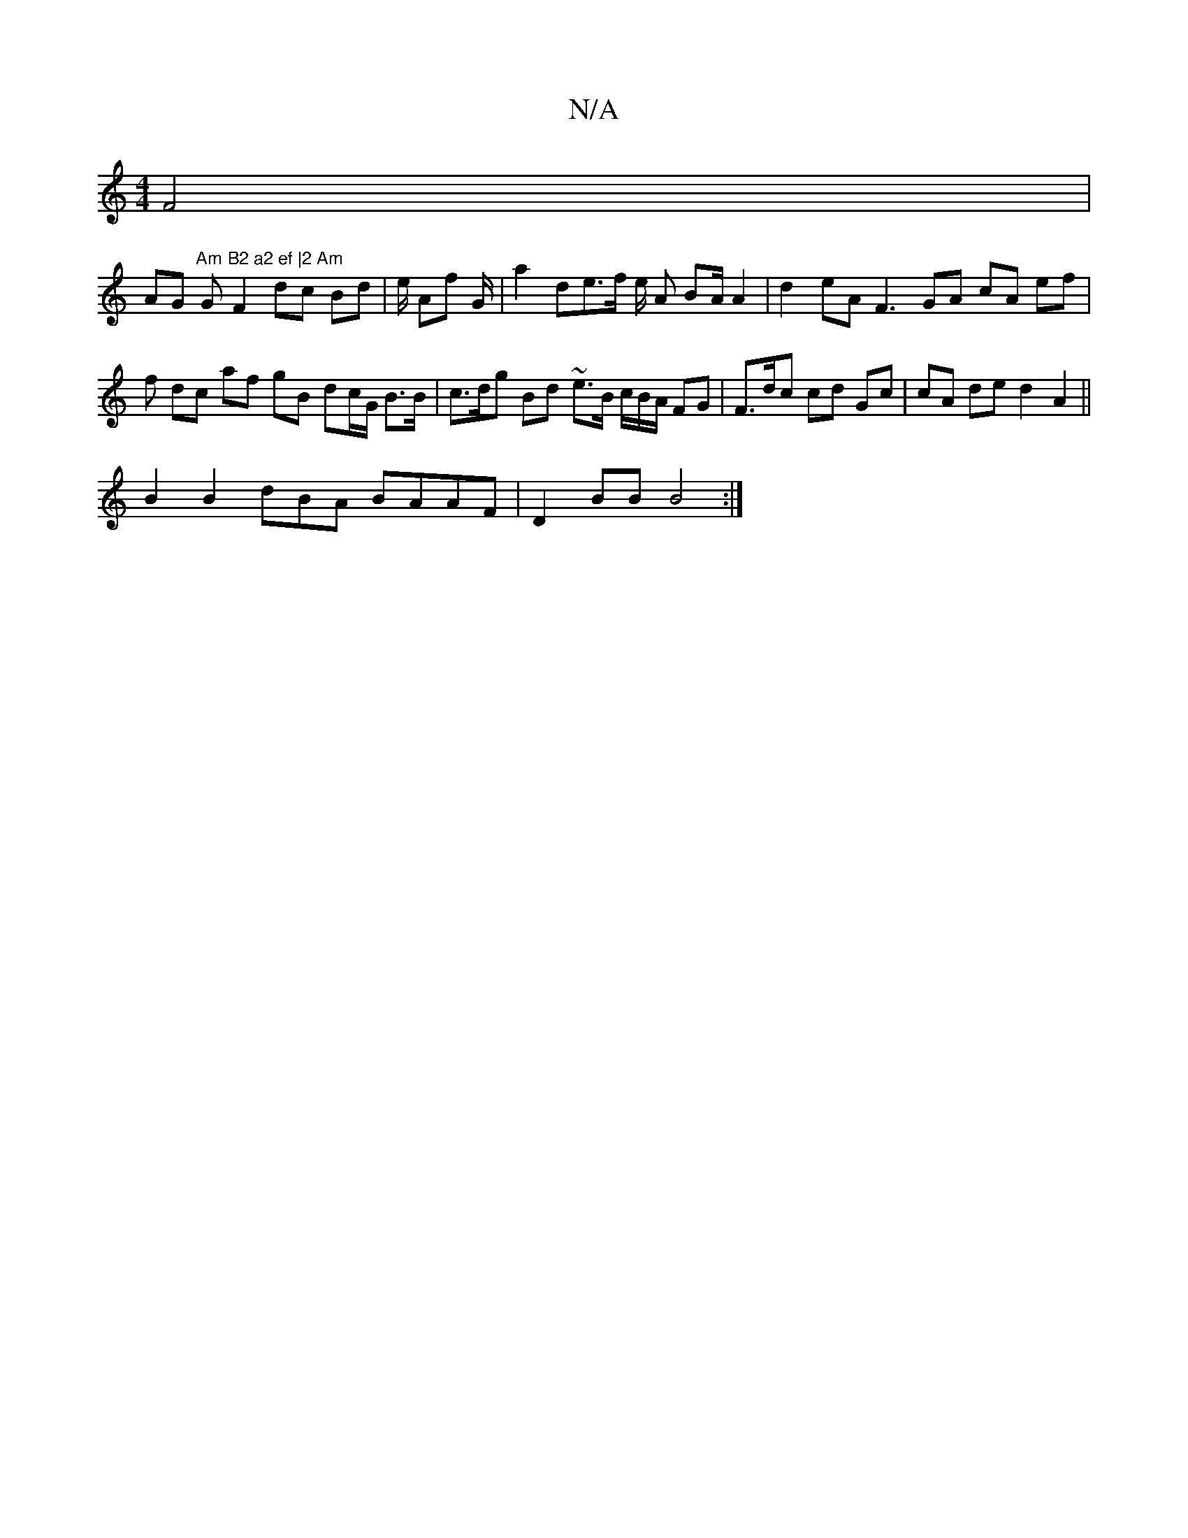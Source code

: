 X:1
T:N/A
M:4/4
R:N/A
K:Cmajor
 F4 |
AG "Am"Gm"B2 a2 ef |2 Am"F2 dc Bd | e/ Af G/2|a2 de>f e/ A BA/2 A2 | d2 eA F3 GA cA ef | f dc af gB dc/G/ B>B | c>dg Bd ~e>B c/B/A/ FG | F>dc cd Gc | cA de d2 A2 ||
B2 B2 dBA BAAF | D2 BB B4 :|2